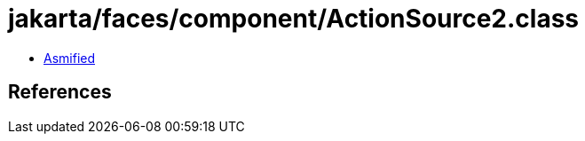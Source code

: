 = jakarta/faces/component/ActionSource2.class

 - link:ActionSource2-asmified.java[Asmified]

== References

